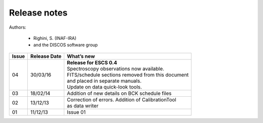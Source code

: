.. _E_Release-notes:

*************
Release notes
*************

Authors: 

	* Righini, S. (INAF-IRA)
	* and the DISCOS software group


===========  =========== =====================================================
Issue	     Release     What’s  
             Date        new
===========  =========== =====================================================
04           30/03/16    | **Release for ESCS 0.4** 
                         | Spectroscopy observations now available. 
                         | FITS/schedule sections removed from this document
                         | and placed in separate manuals. 
                         | Update on data quick-look tools. 
-----------  ----------- -----------------------------------------------------
03           18/02/14    | Addition of new details on BCK schedule files
-----------  ----------- -----------------------------------------------------
02           13/12/13    | Correction of errors. Addition of CalibrationTool 
                         | as data writer
-----------  ----------- -----------------------------------------------------
01           11/12/13    | Issue 01
===========  =========== =====================================================

